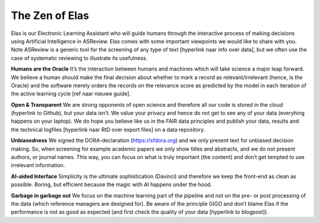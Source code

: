﻿The Zen of Elas
===============

Elas is our Electronic Learning Assistant who will guide humans through the interactive process 
of making decisions using Artificial Intelligence in ASReview. Elas comes with some important 
viewpoints we would like to share with you. Note ASReview is a generic tool for the screening 
of any type of text [hyperlink naar info over data], but we often use the case of 
systematic reviewing to illustrate its usefulness.


**Humans are the Oracle**
It’s the interaction between humans and machines which will take science a major leap forward. 
We believe a human should make the final decision about whether to mark a record as 
relevant/irrelevant (hence, is the Oracle) and the software merely orders the records on 
the relevance score as predicted by the model in each iteration of the active learning cycle [ref naar nieuwe guide]. 


**Open & Transparent**
We are strong opponents of open science and therefore all our code is stored 
in the cloud (hyperlink to Github), but your data isn’t. We value your privacy 
and hence do not get to see any of your data (everyhing happens on your laptop). 
We do hope you believe like us in the FAIR data principles and publish your data, 
results and the technical logfiles [hyperlink naar RtD over export files] on a data repository. 


**Unbiasedness** 
We signed the DORA-declaration (https://sfdora.org) and we only present text for unbiased 
decision making. So, when screening for example academic papers we only show titles and abstracts, 
and we do not present authors, or journal names. This way, you can focus on what is truly important 
(the content) and don’t get tempted to use irrelevant information. 


**AI-aided Interface**
Simplicity is the ultimate sophistication (Davinci) and  therefore we keep the front-end as 
clean as possible. Boring, but efficient because the magic with AI happens under the hood.


**Garbage in garbage out**
We focus on the machine learning part of the pipeline and not on the pre- or post processing 
of the data (which reference managers are designed for). Be aware of the principle GIGO and 
don’t blame Elas if the performance is not as good as expected (and first check the quality 
of your data [hyperlink to blogpost]).



